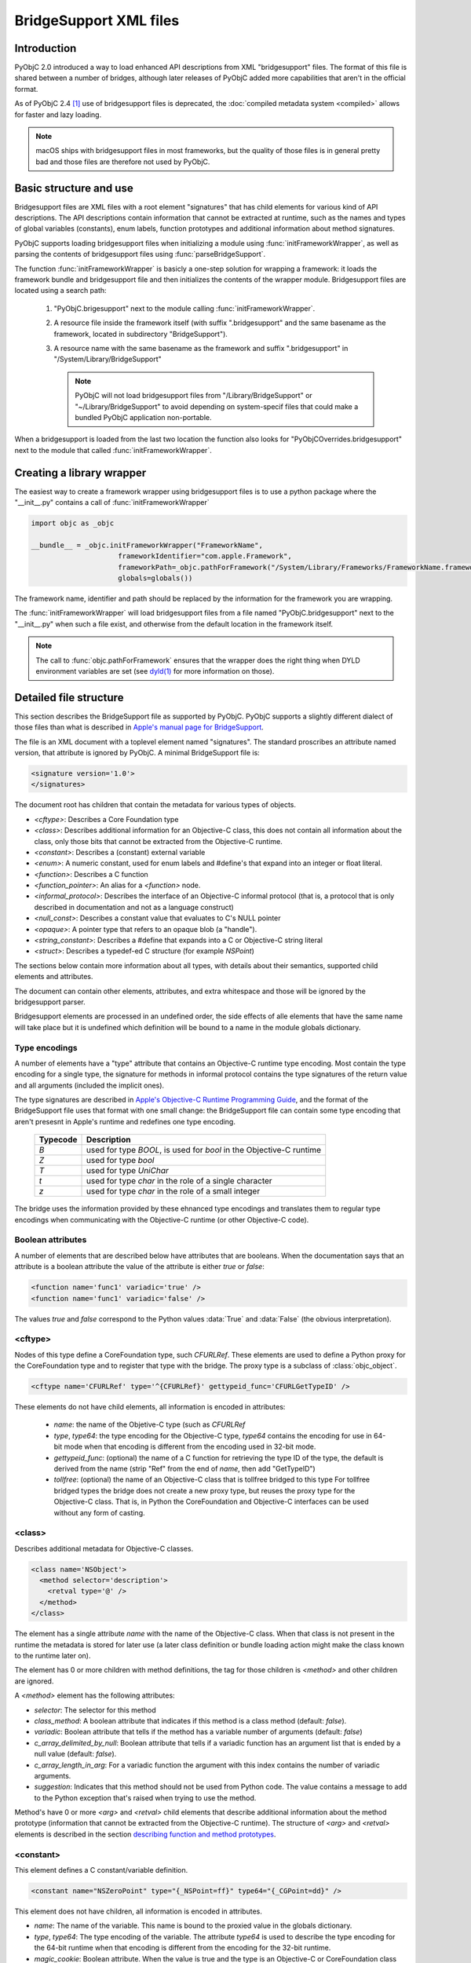 BridgeSupport XML files
=======================

.. py:currentmodule:: objc


Introduction
------------

PyObjC 2.0 introduced a way to load enhanced API descriptions
from XML "bridgesupport" files. The format of this file is shared
between a number of bridges, although later releases of PyObjC added
more capabilities that aren't in the official format.

As of PyObjC 2.4 [1]_ use of bridgesupport files is deprecated, the
:doc:`compiled metadata system <compiled>` allows for faster and lazy loading.

.. note::

   macOS ships with bridgesupport files in most frameworks, but the
   quality of those files is in general pretty bad and those files
   are therefore not used by PyObjC.


Basic structure and use
-----------------------

Bridgesupport files are XML files with a root element "signatures"
that has child elements for various kind of API descriptions. The API
descriptions contain information that cannot be extracted at runtime,
such as the names and types of global variables (constants), enum labels,
function prototypes and additional information about method signatures.

PyObjC supports loading bridgesupport files when initializing a module
using :func:`initFrameworkWrapper`, as well as parsing the contents of
bridgesupport files using :func:`parseBridgeSupport`.

The function :func:`initFrameworkWrapper` is basicly a one-step
solution for wrapping a framework: it loads the framework bundle
and bridgesupport file and then initializes the contents of the wrapper
module.   Bridgesupport files are located using a search path:

 1. "PyObjC.brigesupport" next to the module calling
    :func:`initFrameworkWrapper`.

 2. A resource file inside the framework itself (with suffix
    ".bridgesupport" and the same basename as the framework,
    located in subdirectory "BridgeSupport").

 3. A resource name with the same basename as the framework
    and suffix ".bridgesupport" in "/System/Library/BridgeSupport"

    .. note::

       PyObjC will not load bridgesupport files from
       "/Library/BridgeSupport" or "~/Library/BridgeSupport"
       to avoid depending on system-specif files that could
       make a bundled PyObjC application non-portable.

When a bridgesupport is loaded from the last two location
the function also looks for "PyObjCOverrides.bridgesupport" next
to the module that called :func:`initFrameworkWrapper`.


Creating a library wrapper
--------------------------

The easiest way to create a framework wrapper using
bridgesupport files is to use a python package where
the "__init__.py" contains a call of :func:`initFrameworkWrapper`

.. sourcecode:: python

   import objc as _objc

   __bundle__ = _objc.initFrameworkWrapper("FrameworkName",
                        frameworkIdentifier="com.apple.Framework",
                        frameworkPath=_objc.pathForFramework("/System/Library/Frameworks/FrameworkName.framework")
                        globals=globals())

The framework name, identifier and path should be replaced by the
information for the framework you are wrapping.

The :func:`initFrameworkWrapper`  will load bridgesupport files from
a file named "PyObjC.bridgesupport" next to the "__init__.py" when
such a file exist, and otherwise from the default location in the
framework itself.

.. note::

   The call to :func:`objc.pathForFramework` ensures that the wrapper does the right thing
   when DYLD environment variables are
   set (see `dyld(1) <https://www.manpagez.com/man/1/dyld/>`_ for
   more information on those).


Detailed file structure
-----------------------

This section describes the BridgeSupport file as supported by PyObjC. PyObjC supports a slightly different dialect of those files
than what is described in `Apple's manual page for BridgeSupport`_.

The file is an XML document with a toplevel element named "signatures". The standard proscribes an attribute named version, that
attribute is ignored by PyObjC. A minimal BridgeSupport file is:

.. sourcecode:: xml

   <signature version='1.0'>
   </signatures>

The document root has children that contain the metadata for various types of objects.

* *<cftype>*:   Describes a Core Foundation type

* *<class>*:    Describes additional information for an Objective-C class, this does not contain
  all information about the class, only those bits that cannot be extracted from the Objective-C runtime.

* *<constant>*: Describes a (constant) external variable

* *<enum>*: A numeric constant, used for enum labels and #define's that expand into an integer or
  float literal.

* *<function>*: Describes a C function

* *<function_pointer>*: An alias for a *<function>* node.

* *<informal_protocol>*: Describes the interface of an Objective-C informal protocol (that is, a protocol
  that is only described in documentation and not as a language construct)

* *<null_const>*: Describes a constant value that evaluates to C's NULL pointer

* *<opaque>*: A pointer type that refers to an opaque blob (a "handle").

* *<string_constant>*: Describes a #define that expands into a C or Objective-C string literal

* *<struct>*:   Describes a typedef-ed C structure (for example *NSPoint*)


The sections below contain more information about all types, with details about their semantics,
supported child elements and attributes.

The document can contain other elements, attributes, and extra whitespace and those will be ignored by
the bridgesupport parser.

Bridgesupport elements are processed in an undefined order, the side effects of alle elements that have
the same name will take place but it is undefined which definition will be bound to a name in the module
globals dictionary.

.. seealso::

   `BridgeSupport(5)`_
     Apple manual page describing the metadata format

Type encodings
..............

A number of elements have a "type" attribute that contains an Objective-C runtime type encoding. Most contain
the type encoding for a single type, the signature for methods in informal protocol contains the type signatures
of the return value and all arguments (included the implicit ones).

The type signatures are described in `Apple's Objective-C Runtime Programming Guide`_, and the format of
the BridgeSupport file uses that format with one small change: the BridgeSupport file can contain some
type encoding that aren't presesnt in Apple's runtime and redefines one type encoding.

  +--------------+---------------------------------------------------------------------------------------+
  | **Typecode** | **Description**                                                                       |
  +==============+=======================================================================================+
  | *B*          | used for type *BOOL*, is used for *bool* in the Objective-C runtime                   |
  +--------------+---------------------------------------------------------------------------------------+
  | *Z*          | used for type *bool*                                                                  |
  +--------------+---------------------------------------------------------------------------------------+
  | *T*          | used for type *UniChar*                                                               |
  +--------------+---------------------------------------------------------------------------------------+
  | *t*          | used for type *char* in the role of a single character                                |
  +--------------+---------------------------------------------------------------------------------------+
  | *z*          | used for type *char* in the role of a small integer                                   |
  +--------------+---------------------------------------------------------------------------------------+

The bridge uses the information provided by these ehnanced type encodings and translates them to regular
type encodings when communicating with the Objective-C runtime (or other Objective-C code).

Boolean attributes
..................

A number of elements that are described below have attributes that are booleans. When the documentation
says that an attribute is a boolean attribute the value of the attribute is either *true* or *false*:

.. sourcecode:: xml

   <function name='func1' variadic='true' />
   <function name='func1' variadic='false' />

The values *true* and *false* correspond to the Python values :data:`True` and :data:`False` (the obvious
interpretation).

<cftype>
.........

Nodes of this type define a CoreFoundation type, such *CFURLRef*. These elements are used to
define a Python proxy for the CoreFoundation type and to register that type with the bridge. The proxy
type is a subclass of :class:`objc_object`.

.. sourcecode:: xml

   <cftype name='CFURLRef' type='^{CFURLRef}' gettypeid_func='CFURLGetTypeID' />

These elements do not have child elements, all information is encoded in attributes:

 * *name*:           the name of the Objetive-C type (such as *CFURLRef*
 * *type*, *type64*: the type encoding for the Objective-C type, *type64* contains the encoding for use
   in 64-bit mode when that encoding is different from the encoding used in 32-bit mode.
 * *gettypeid_func*: (optional) the name of a C function for retrieving the type ID of the type, the default is derived
   from the name (strip "Ref" from the end of *name*, then add "GetTypeID")
 * *tollfree*:       (optional) the name of an Objective-C class that is tollfree bridged to this type
   For tollfree bridged types the bridge does not create a new proxy type, but reuses the proxy type for the
   Objective-C class. That is, in Python the CoreFoundation and Objective-C interfaces can be used without
   any form of casting.

<class>
.......

Describes additional metadata for Objective-C classes.

.. sourcecode:: xml

   <class name='NSObject'>
     <method selector='description'>
       <retval type='@' />
     </method>
   </class>

The element has a single attribute *name* with the name of the Objective-C class. When that class is not present
in the runtime the metadata is stored for later use (a later class definition or bundle loading action might make
the class known to the runtime later on).

The element has 0 or more children with method definitions, the tag for those children is *<method>* and other
children are ignored.

A *<method>* element has the following attributes:

* *selector*: The selector for this method

* *class_method*: A boolean attribute that indicates if this method is a class method (default: *false*).

* *variadic*: Boolean attribute that tells if the method has a variable number of
  arguments (default: *false*)

* *c_array_delimited_by_null*: Boolean attribute that tells if a variadic function
  has an argument list that is ended by a null value (default: *false*).

* *c_array_length_in_arg*: For a variadic function the argument with this index contains
  the number of variadic arguments.

* *suggestion*: Indicates that this method should not be used from Python code. The value contains
  a message to add to the Python exception that's raised when trying to use the method.

Method's have 0 or more *<arg>* and *<retval>* child elements that describe additional
information about the method prototype (information that cannot be extracted from
the Objective-C runtime).  The structure of *<arg>* and *<retval>* elements is described
in the section `describing function and method prototypes`_.

<constant>
..........

This element defines a C constant/variable definition.

.. sourcecode:: xml

    <constant name="NSZeroPoint" type="{_NSPoint=ff}" type64="{_CGPoint=dd}" />

This element does not have children, all information is encoded in attributes.

* *name*: The name of the variable. This name is bound to the proxied value
  in the globals dictionary.

* *type*, *type64*: The type encoding of the variable. The attribute
  *type64* is used to describe the type encoding for the 64-bit runtime when
  that encoding is different from the encoding for the 32-bit runtime.

* *magic_cookie*: Boolean attribute. When the value is true and the type
  is an Objective-C or CoreFoundation class the value is assumed to be a
  magic cookie that cannot be accessed like a normal object.

The bridge will ignore constants that have a type that is a struct type with
embedded function pointers.

.. note::

   Due to the way these values are exposed to Python they will behave like constants
   in Python, the Python representation will not change when the value of the C
   variable would change. This means that *<constant>* definitions aren't useful to
   expose variable definitions that aren't effectively constant (such as the
   :c:data:`NSApp` variable).

<enum>
......

This element defines a numeric constant such as an *enum* label or C a macro that expands into an integer or float
literal.

.. sourcecode:: xml

   <enum name='NSCompareEqual' value='0' />

This element does not have children, all information is encoded in attributes.

* *name*: The name of the constant

* *value*, *value64*: The value of the constant. The attribute *value64* contains the value for 64-bit code
  when that value is different from *value*.

* *le_value*, *be_value*: When the *value* and *value64* attributes are not present, these two attributes
  encode the value of the constant for little endian (*le_value*) and big endian (*be_value*) systems.

The value attribute can contain a numeric constant in a number of formats:

* An integer with or without a sign, in the format of a decimal integer C constant without a size
  suffix (such as 'L'). Examples are *42*, *-32*. These are converted to a Python integral type (:class:`int`
  or :class:`long`).

* A C floating point constant in a decimal representation, without a size suffix. Examples
  are *1.0*, *-1.5e30*. These are converted to a Python floating point type (:class:`float`).

* A C floating point constant in a hexadecimal representation, without a size suffix. An
  example is *0x1.77p+10*. These are converted to a Python floating point type (:class:`float`).

When the value cannot be parsed the definition is ignored.

<function>
..........

This element defines a global C function.

.. sourcecode:: xml

   <function name="NSCreateObject">
      <retval type="@" />
      <arg type="#" />
   </function>'

Information about the function itself is encoded in attributes of the *<function>* elements,
information about the return value is encoded as the child element *<retval>* and information
about arguments is encoded using *<arg>* elements.

* *name*: The name of the function

* *variadic*: Boolean attribute that tells if the function has a variable number of
  arguments (default: *false*)

* *c_array_delimited_by_null*: Boolean attribute that tells if a variadic function
  has an argument list that is ended by a null value (default: *false*). When the
  function is variadic and this attribute is true the last *<arg>* child contains information
  about all variadic arguments (that is, there can be 0 or more instances of the
  argument described by that node present in the actual argument list).

* *c_array_length_in_arg*: For a variadic function the argument with this index contains
  the number of variadic arguments. The last *<arg>* child contains the type information
  for those arguments.

The structure of *<arg>* and *<retval>* elements is described in the section
`describing function and method prototypes`_.

.. note::

   Variadic functions are only supported when the bridge has enough information to
   construct a valid argument list using one of the arguments described above or a
   *printf_format* attribute on one of the *<arg>* children.


<function_pointer>
..................

This element is intended to be used to define function aliases, that is an alternative name for a *<function>* element.
Due to the way PyObjC is implemented the element can also be used to define an alias for other elements (for example
*<enum>* or *<constant>* elements).

.. sourcecode:: xml

   <function_pointer name='AlternateName' original='BasicName' />

This element does not have children, all information is encoded in attributes.

* *name*: the name that will be added to the globals dictionary

* *orginal*: the name from the globals dictionary that will be aliased. When
  this object does not exist the *<function_pointer>* element will be ignored.


<informal_protocol>
...................

This element is used to describe an Objective-C informal protocol, that is a set of methods expected by an API that are described
in the documentation but are not a formal ``@protocol`` definition. The information in informal protocol definitions are
used by the bridge to automaticly adjust the method signatures of method that are defined in Python.

.. sourcecode:: xml

   <informal_protocol name="NSTableViewDataSource">
      <method selector="numberOfRowsInTableView:" type="i@:@" type64="q@:@" />
   </informal_protocol>

The *<informal_protocol>* element has a single attribute, *name*, with the name of the protocol. Child elements with tag
*<method>* contain more information about methods in the protocol. Other child elements are ignored.

All information for *<method>* elements is provided through attributes, the element does not have child elements (and does
not contain the same kind of information as *<method>* elements in *<class>* definitions.

The following attributes can be used for *<method>* elements:

* *selector*: The selector for the method

* *type*, *type64*: The Objective-C type encoding of the method prototype: the return value followed by all arguments
  (including the two implicit arguments).

.. deprecated 2.5
   The bridgesupport system creates a namespace "protocols" in the module globals with all formal and informal protocols. Use
   of this namespace is deprecated. You can use :func:`protocolNamed` to access formal protocols, and shouldn't require
   access to informal protocol objects.

.. note::
   The *<method>* elelments in an informal protocol cannot be used to describe complicated method signatures, such
   as variadic methods or pointer arguments that refer to arrays. This can be worked around by describing such methods
   using *<method>* notes of a *<class>* definition for class :c:data:`NSObject` as well.


<null_const>
............

This element defines a name that expands into a C :c:data:`NULL` pointer, and that is
represented as :data:`None` in Python.

.. sourcecode:: xml

   <null_const name='nil' />

This element does not have children, all information is encoded in attributes.

* *name*: The name of a :c:data:`NULL` constant. This name will be bound
  to :data:`None` in the globals dictionary.

<opaque>
........

This element describes pointer types that are used as handles.

.. sourcecode:: xml

   <opaque name='NSOpaqueType' type='^{opaque}' />

These elements do not have child elements, all information is encoded in attributes:

* *name*: The name of the type

* *type*, *type64*: The Objective-C type encoding of the pointer type. The *type64* attribute can be used
    to describe the type for the 64-bit runtime when that type is different from the type for the 32-bit runtime.


<string_constant>
.................

This element describes C constants that are string literals, for example C macros.

.. sourcecode:: xml

     <string_constant name="NSLabel"  value="label text" />

These elements do not have child elements, all information is encoded in attributes:

* *name*: Name of the constant

* *value*, *value64*: The value of the constant. The attribute *value64* can be used when the
  value for the 64-bit runtime is different from the value for the 32-bit runtime.

* *nsstring*: Boolean attribute, defaults to :data:`False`. When this value is :data:`True`
  the Python representation is a unicode string (:class:`unicode`), otherwise the Python
  representation is a byte string (:class:`bytes`).


<struct>
........

This element describes a C structure type and is used to create a Python type with
a simular interface (see :func:`createStructType`).

.. sourcecode:: xml

   <struct name='NSPoint' type='{_NSPoint="x"f"y"f}' type64='{_CGPoint="x"d"y"d}' />

These elements do not have child elements, all information is encoded in attributes:

* *name*: The name of the structure type, this is usually the typedef name in C

* *type*, *type64*: The Objective-C type encoding of the type. Use *type64* when the
  encoding for the 64-bit runtime is different from the encoding for the 32-bit runtime.

  The encoding should be for a structure type and must include embedded field names,
  when the field names are not present the definition is ignored. A structure type
  contains embedded field names with the encoding contains a (double-)quoted field
  name just before the type encoding of that field. In the example above the field
  names are *x* and *y*.

* *alias*: Name of a Python type that should be used for the Python representation
  of this structure. That type should be created using :func:`createStructType`
  (or a *<struct>* element in a bridgesupport file). The value of the attribute is
  a fully qualified name.

  One example for using this is to map the Objective-C types *NSPoint* and
  *CGPoint* to the same Python type.


Describing function and method prototypes
.........................................

The elements *<function>* and *<method>* (in *<class>* definitions) can have child elements that are used
to describe the full prototype (for functions) or additional information about the prototype (for methods).

For functions the *<arg>* children contain information about all arguments, in order (and without using the
attribute *index* described below). The *<retval>* child element can contain information about the function
return value, when that element is not present the function has return type *void*.

For methods the *<arg>* children can contain more information about some arguments, these children have
an *index* attribute that tells which argument is described. Likewise the *<retval>* element can optionally
provide more information about the return value of a method.

It is undefined which *<retval>* element is used when more then one of them is present, and the bridge may
also ignore definitions with multiple *<retval>* elements.

The following attributes can be used with *<arg>* and *<retval>* elements:

* *index*: For *<arg>* children of *<method>* elements only. Contains the argument index, where index 0 is
  the first explicit method argument (that is, the two implicit arguments cannot not present in the
  bridgesupport file).

* *type*, *type64*: Type of the argument or return value. Required for children of *<function>*, and optional for children
  of *<method>* (the default type is extracted from the Objective-C runtime). The *type64* attribute can be used
  to describe the type for the 64-bit runtime when that type is different from the type for the 32-bit runtime.

* *type_modifier*: A modifier for pointer arguments. Use value 'n' to specify that a value is passed into the function,
  'o' to specify that a value is passed out of the function and 'N' to specify that a value is passed both ways.

  When none of the *c_array_...* attributes are used the argument is a pass-by-reference argument (single value), otherwise
  the argument is a buffer (C array).

* *already_cfretained*: Boolean attribute (default :data:`False`). When :data:`True`, the return value, or pass-by-reference
  output parameter, is an object that is returned with an increased retain count (that is, the Objective-C caller must call
  :c:func:`CFRelease` when it no longer needs to access the value).

* *already_retained*: Boolean attribute (default :data:`False`). When :data:`True`, the return value, or pass-by-reference
  output parameter, is an object that is returned with an increased retain count (that is, the Objective-C caller must call
  the retain method when it no longer needs to access the value).

  Metadata where both *already_retained* and *already_cfretained* are true is invalid and will be ignored.

* *c_array_length_in_result*: Boolean attribute (default :data:`False`). When true the *<arg>* is a pointer argument that
  points to a buffer of values where the number of values is in the return value of the function or method. This is commonly
  used with output parameters (see *type_modifier*), and with an argument that is used to specify the size of the buffer that
  needs to be allocated before calling the function or method.

* *c_array_delimited_by_null*: Boolean attribute (default :data:`False`). When true the value is a pointer to a null-terminated
  buffer of values.

* *c_array_of_variable_length*: Boolean attribute (default :data:`False`). When true the value is a pointer to a buffer where
  the bridge has no information about the expected size. For arguments the bridge assumes that the size of the sequence that
  the caller passes is sufficient (for input parameters), for return values the bridge creates a special sequence type that doesn't
  limit the indexes you can use.

* *printf_format*: Boolean attribute (default :data:`False`). When true the argument is a printf-style format string, used when
  the function or method is a variadic callable to convert the additional arguments.

* *function_pointer*: Boolean attribute (default :data:`False`). When true the argument is a function pointer, the function interface
  is described by child elements of this element.

* *block*: Boolean attribute (default :data:`False`). When true the argument is a block, the block interface
  is described by child elements of this element.

* *function_pointer_retained*: Boolean attribute (default :data:`False`). When true and either *function_pointer* or *block* is true,
  the function pointer argument will be stored by the called function. The bridge cannot create a temporary C bridge for the
  function that's cleaned up after the call.

* *free_result*: The return value in C is a buffer that should be freed using the function :c:func:`free`.

* *sel_of_type*, *sel_of_type64*: Used when the argument has type *SEL*: the value of the attribute describes the type
  signature of a selector. This data is used by the decorator :func:`selectorFor` to adjust the method signature of a newly
  defined python method.

* *c_array_of_fixed_length*: The argument or return value is a C array of a fixed length. The attribute value is the (integer)
  value of that length.

* *c_array_length_in_arg*: The argument or return value is an array whose length is passed in another argument. The value is the
  index of that argument (for methods index 0 is the first explicit argument). For *<arg>* nodes the value can also be two integers
  separated by a comma, in those cases the first value is the argument that contains the array length that should be passed to the
  function while the second value the argument that contains the usuable length of the array when the function returns.

.. _`BridgeSupport(5)`: https://www.manpagez.com/man/5/BridgeSupport/

.. _`Apple's manual page for BridgeSupport`: https://www.manpagez.com/man/5/BridgeSupport/


API description
---------------

.. function:: parseBridgeSupport(xmldata, globals, frameworkName[, dylib_path[, inlineTab]])

   :param xmldata: A string with the bridgesupport XML document
   :param globals:  Globals dictionary for the wrapper module, usually
                    the result of :func:`globals <__builtins__.globals>`.
   :param frameworkName: Name of the framework, it is assumed that the Python
                         module for the wrapper has the same name.
   :param dylib_path: (Optional) filesystem path for a shared library with
                      additional function definitions. Used by the system
                      bridgesupport files to provide access to inline
                      functions.
   :param inlineTab: (Optional) A capsule object with function pointers,
                     see :func:`loadFunctionList` for more information on
                     this parameter.

   Load a `BridgeSupport XML file <https://www.manpagez.com/man/5/BridgeSupport/>`_
   with metadata for a framework.

   The definitions from the framework will be added to the *globals* dictionary.

   .. note::

      This function is primarily present for backward compatibility and for users that need an easy way to wrap their own Objective-C code.
      PyObjC itself uses a different metadata mechanism that's better tuned to the needs of PyObjC.

   .. versionchanged:: 2.4
      This function is not present.

   .. versionchanged:: 2.5
      The function is available again.



.. function:: initFrameworkWrapper(frameworkName, frameworkPath, frameworkIdentifier, globals[, inlineTab [, scan_classes[, frameworkResourceName]]])

   :param frameworkName: Name of the framework, it is assumed that the Python
                         module for the wrapper has the same name.
   :param frameworkPath: Filesystem path for the framework bundle
   :param frameworkIdentifier: Bundle identifier for the framework
   :param globals:  Globals dictionary for the wrapper module, usually
                    the result of :func:`globals <__builtins__.globals>`.
   :param inlineTab: (Optional) A capsule object with function pointers,
                     see :func:`loadFunctionList` for more information on
                     this parameter.
   :param scan_classes: (Optional) If this option is :data:`True` (the default)
                     all Objective-C classes in the runtime are added to
                     *globals*.
   :param frameworkResourceName: (Optional) the first argument for
                     `pkg_resources.resource_string()`_, defaults to
                     *frameworkName*.

   Load the named framework using the identifier if that has result otherwise
   using the path. Also loads the information in the bridgesupport file (
   either one embedded in the framework or one next to the module that
   called :func:`initFrameworkWrapper`).

   See `Basic structure and use`_ for more information on the way this
   function loads for bridgesupport files.

   .. versionchanged:: 2.4
      This function is not present.

   .. versionchanged:: 2.5
      The function is available again.

.. _`pkg_resources.resource_string()`: https://setuptools.readthedocs.io/en/latest/pkg_resources.html

.. rubric:: Footnotes

.. [1] Technically, deprecation started in PyObjC 2.5, the bridgesupport
       system was temporarily removed in PyObjC 2.4.

.. _`Apple's Objective-C Runtime Programming Guide`: https://developer.apple.com/library/archive/documentation/Cocoa/Conceptual/ObjCRuntimeGuide/Introduction/Introduction.html?language=objc
